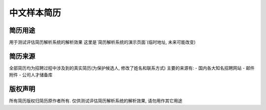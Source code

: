 中文样本简历
===========


简历用途
-------
用于测试评估简历解析系统的解析效果
这里是`简历解析系统的演示页面`(临时地址, 未来可能改变)

.. _`简历解析系统的演示页面`: http://106.187.101.214


简历来源
-------
全部简历均为招聘过程中涉及到的真实简历(为保护候选人, 修改了姓名和联系方式)
主要的来源有:
- 国内各大知名招聘网站
- 邮件附件
- 公司人才储备库


版权声明
-------
所有简历版权归简历原作者所有. 仅供测试评估简历解析系统的解析效果, 请勿用作其它用途

